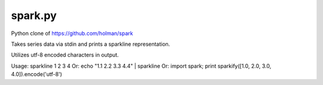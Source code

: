 ========
spark.py
========

Python clone of https://github.com/holman/spark

Takes series data via stdin and prints a sparkline representation.

Utilizes utf-8 encoded characters in output.

Usage: sparkline 1 2 3 4
Or: echo "1.1 2.2 3.3 4.4" | sparkline
Or: import spark; print sparkify([1.0, 2.0, 3.0, 4.0]).encode('utf-8')
